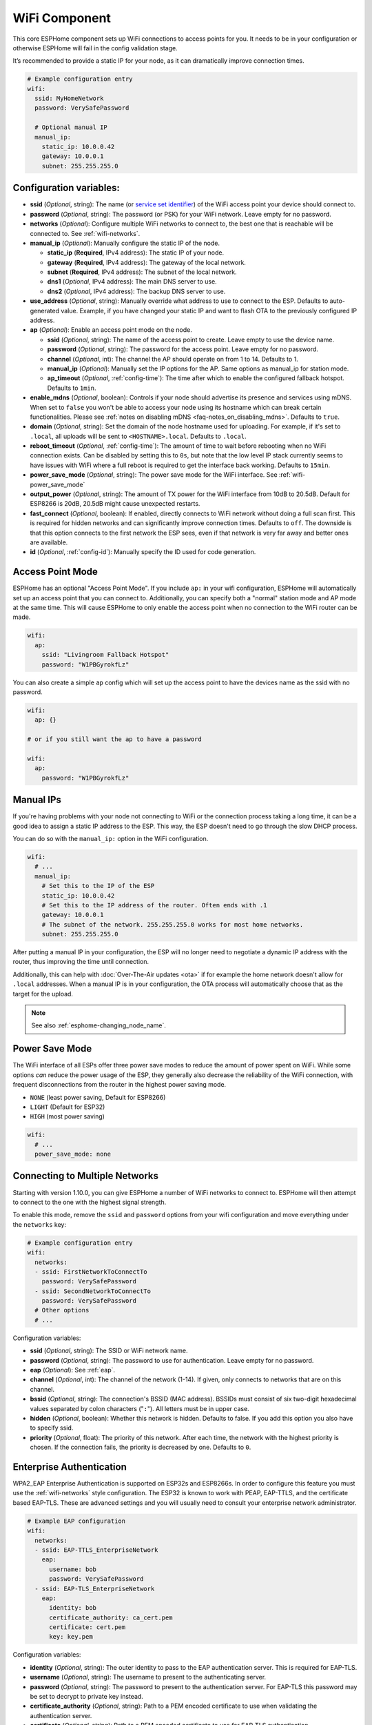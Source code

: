 WiFi Component
==============

.. seo::
    :description: Instructions for setting up the WiFi configuration for your ESP node in ESPHome.
    :image: network-wifi.png
    :keywords: WiFi, WLAN, ESP8266, ESP32

This core ESPHome component sets up WiFi connections to access points
for you. It needs to be in your configuration or otherwise ESPHome
will fail in the config validation stage.

It’s recommended to provide a static IP for your node, as it can
dramatically improve connection times.

.. code-block:: yaml

    # Example configuration entry
    wifi:
      ssid: MyHomeNetwork
      password: VerySafePassword

      # Optional manual IP
      manual_ip:
        static_ip: 10.0.0.42
        gateway: 10.0.0.1
        subnet: 255.255.255.0

.. _wifi-configuration_variables:

Configuration variables:
------------------------

- **ssid** (*Optional*, string): The name (or `service set
  identifier <https://www.lifewire.com/definition-of-service-set-identifier-816547>`__)
  of the WiFi access point your device should connect to.
- **password** (*Optional*, string): The password (or PSK) for your
  WiFi network. Leave empty for no password.
- **networks** (*Optional*): Configure multiple WiFi networks to connect to, the best one
  that is reachable will be connected to. See :ref:`wifi-networks`.
- **manual_ip** (*Optional*): Manually configure the static IP of the node.

  - **static_ip** (**Required**, IPv4 address): The static IP of your node.
  - **gateway** (**Required**, IPv4 address): The gateway of the local network.
  - **subnet** (**Required**, IPv4 address): The subnet of the local network.
  - **dns1** (*Optional*, IPv4 address): The main DNS server to use.
  - **dns2** (*Optional*, IPv4 address): The backup DNS server to use.

- **use_address** (*Optional*, string): Manually override what address to use to connect
  to the ESP. Defaults to auto-generated value. Example, if you have changed your static IP and want to flash OTA to the previously configured IP address.

- **ap** (*Optional*): Enable an access point mode on the node.

  - **ssid** (*Optional*, string): The name of the access point to create. Leave empty to use
    the device name.
  - **password** (*Optional*, string): The password for the access point. Leave empty for
    no password.
  - **channel** (*Optional*, int): The channel the AP should operate on from 1 to 14.
    Defaults to 1.
  - **manual_ip** (*Optional*): Manually set the IP options for the AP. Same options as
    manual_ip for station mode.
  - **ap_timeout** (*Optional*, :ref:`config-time`): The time after which to enable the
    configured fallback hotspot. Defaults to ``1min``.

- **enable_mdns** (*Optional*, boolean): Controls if your node should advertise its presence and services using mDNS. When set to ``false`` you won't be able to access your node using its hostname which can break certain functionalities. Please see :ref:`notes on disabling mDNS <faq-notes_on_disabling_mdns>`. Defaults to ``true``.
- **domain** (*Optional*, string): Set the domain of the node hostname used for uploading.
  For example, if it's set to ``.local``, all uploads will be sent to ``<HOSTNAME>.local``.
  Defaults to ``.local``.
- **reboot_timeout** (*Optional*, :ref:`config-time`): The amount of time to wait before rebooting when no
  WiFi connection exists. Can be disabled by setting this to ``0s``, but note that the low level IP stack currently
  seems to have issues with WiFi where a full reboot is required to get the interface back working. Defaults to ``15min``.
- **power_save_mode** (*Optional*, string): The power save mode for the WiFi interface.
  See :ref:`wifi-power_save_mode`

- **output_power** (*Optional*, string): The amount of TX power for the WiFi interface from 10dB to 20.5dB. Default for ESP8266 is 20dB, 20.5dB might cause unexpected restarts.
- **fast_connect** (*Optional*, boolean): If enabled, directly connects to WiFi network without doing a full scan
  first. This is required for hidden networks and can significantly improve connection times. Defaults to ``off``.
  The downside is that this option connects to the first network the ESP sees, even if that network is very far away and
  better ones are available.

- **id** (*Optional*, :ref:`config-id`): Manually specify the ID used for code generation.

Access Point Mode
-----------------

ESPHome has an optional "Access Point Mode". If you include ``ap:``
in your wifi configuration, ESPHome will automatically set up an access point that you
can connect to. Additionally, you can specify both a "normal" station mode and AP mode at the
same time. This will cause ESPHome to only enable the access point when no connection
to the WiFi router can be made.

.. code-block:: yaml

    wifi:
      ap:
        ssid: "Livingroom Fallback Hotspot"
        password: "W1PBGyrokfLz"

You can also create a simple ``ap`` config which will set up the access point to have the
devices name as the ssid with no password.

.. code-block:: yaml

    wifi:
      ap: {}

    # or if you still want the ap to have a password

    wifi:
      ap:
        password: "W1PBGyrokfLz"

.. _wifi-manual_ip:

Manual IPs
----------

If you're having problems with your node not connecting to WiFi or the connection
process taking a long time, it can be a good idea to assign a static IP address
to the ESP. This way, the ESP doesn't need to go through the slow DHCP process.

You can do so with the ``manual_ip:`` option in the WiFi configuration.

.. code-block:: yaml

    wifi:
      # ...
      manual_ip:
        # Set this to the IP of the ESP
        static_ip: 10.0.0.42
        # Set this to the IP address of the router. Often ends with .1
        gateway: 10.0.0.1
        # The subnet of the network. 255.255.255.0 works for most home networks.
        subnet: 255.255.255.0

After putting a manual IP in your configuration, the ESP will no longer need to negotiate
a dynamic IP address with the router, thus improving the time until connection.

Additionally, this can help with :doc:`Over-The-Air updates <ota>` if for example the
home network doesn't allow for ``.local`` addresses. When a manual IP is in your configuration,
the OTA process will automatically choose that as the target for the upload.

.. note::

    See also :ref:`esphome-changing_node_name`.

.. _wifi-power_save_mode:

Power Save Mode
---------------

The WiFi interface of all ESPs offer three power save modes to reduce the amount of power spent on
WiFi. While some options *can* reduce the power usage of the ESP, they generally also decrease the
reliability of the WiFi connection, with frequent disconnections from the router in the highest
power saving mode.

- ``NONE`` (least power saving, Default for ESP8266)
- ``LIGHT`` (Default for ESP32)
- ``HIGH`` (most power saving)

.. code-block:: yaml

    wifi:
      # ...
      power_save_mode: none

.. _wifi-networks:

Connecting to Multiple Networks
-------------------------------

Starting with version 1.10.0, you can give ESPHome a number of WiFi networks to connect to.
ESPHome will then attempt to connect to the one with the highest signal strength.

To enable this mode, remove the ``ssid`` and ``password`` options from your wifi configuration
and move everything under the ``networks`` key:

.. code-block:: yaml

    # Example configuration entry
    wifi:
      networks:
      - ssid: FirstNetworkToConnectTo
        password: VerySafePassword
      - ssid: SecondNetworkToConnectTo
        password: VerySafePassword
      # Other options
      # ...

Configuration variables:

- **ssid** (*Optional*, string): The SSID or WiFi network name.
- **password** (*Optional*, string): The password to use for authentication. Leave empty for no password.
- **eap** (*Optional*): See :ref:`eap`.
- **channel** (*Optional*, int): The channel of the network (1-14). If given, only connects to networks
  that are on this channel.
- **bssid** (*Optional*, string): The connection's BSSID (MAC address). BSSIDs must consist of six
  two-digit hexadecimal values separated by colon characters ("``:``"). All letters must be in upper case.
- **hidden** (*Optional*, boolean): Whether this network is hidden. Defaults to false.
  If you add this option you also have to specify ssid.
- **priority** (*Optional*, float): The priority of this network. After each time, the network with
  the highest priority is chosen. If the connection fails, the priority is decreased by one.
  Defaults to ``0``.

.. _eap:

Enterprise Authentication
-------------------------

WPA2_EAP Enterprise Authentication is supported on ESP32s and ESP8266s.
In order to configure this feature you must use the :ref:`wifi-networks` style configuration.
The ESP32 is known to work with PEAP, EAP-TTLS, and the certificate based EAP-TLS.
These are advanced settings and you will usually need to consult your enterprise network administrator.

.. code-block:: yaml

    # Example EAP configuration
    wifi:
      networks:
      - ssid: EAP-TTLS_EnterpriseNetwork
        eap:
          username: bob
          password: VerySafePassword
      - ssid: EAP-TLS_EnterpriseNetwork
        eap:
          identity: bob
          certificate_authority: ca_cert.pem
          certificate: cert.pem
          key: key.pem

Configuration variables:

- **identity** (*Optional*, string): The outer identity to pass to the EAP authentication server.
  This is required for EAP-TLS.
- **username** (*Optional*, string): The username to present to the authenticating server.
- **password** (*Optional*, string): The password to present to the authentication server.
  For EAP-TLS this password may be set to decrypt to private key instead.
- **certificate_authority** (*Optional*, string): Path to a PEM encoded certificate to use when validating the authentication server.
- **certificate** (*Optional*, string): Path to a PEM encoded certificate to use for EAP-TLS authentication.
- **key** (*Optional*, string): Path to a PEM encoded private key matching ``certificate`` for EAP-TLS authentication.
  Optionally encrypted with ``password``.

.. _wifi-connected_condition:

``wifi.connected`` Condition
----------------------------

This :ref:`Condition <config-condition>` checks if the WiFi client is currently connected to a station.

.. code-block:: yaml

    on_...:
      if:
        condition:
          wifi.connected:
        then:
          - logger.log: WiFi is connected!

See Also
--------

- :doc:`captive_portal`
- :apiref:`wifi/wifi_component.h`
- :ghedit:`Edit`
